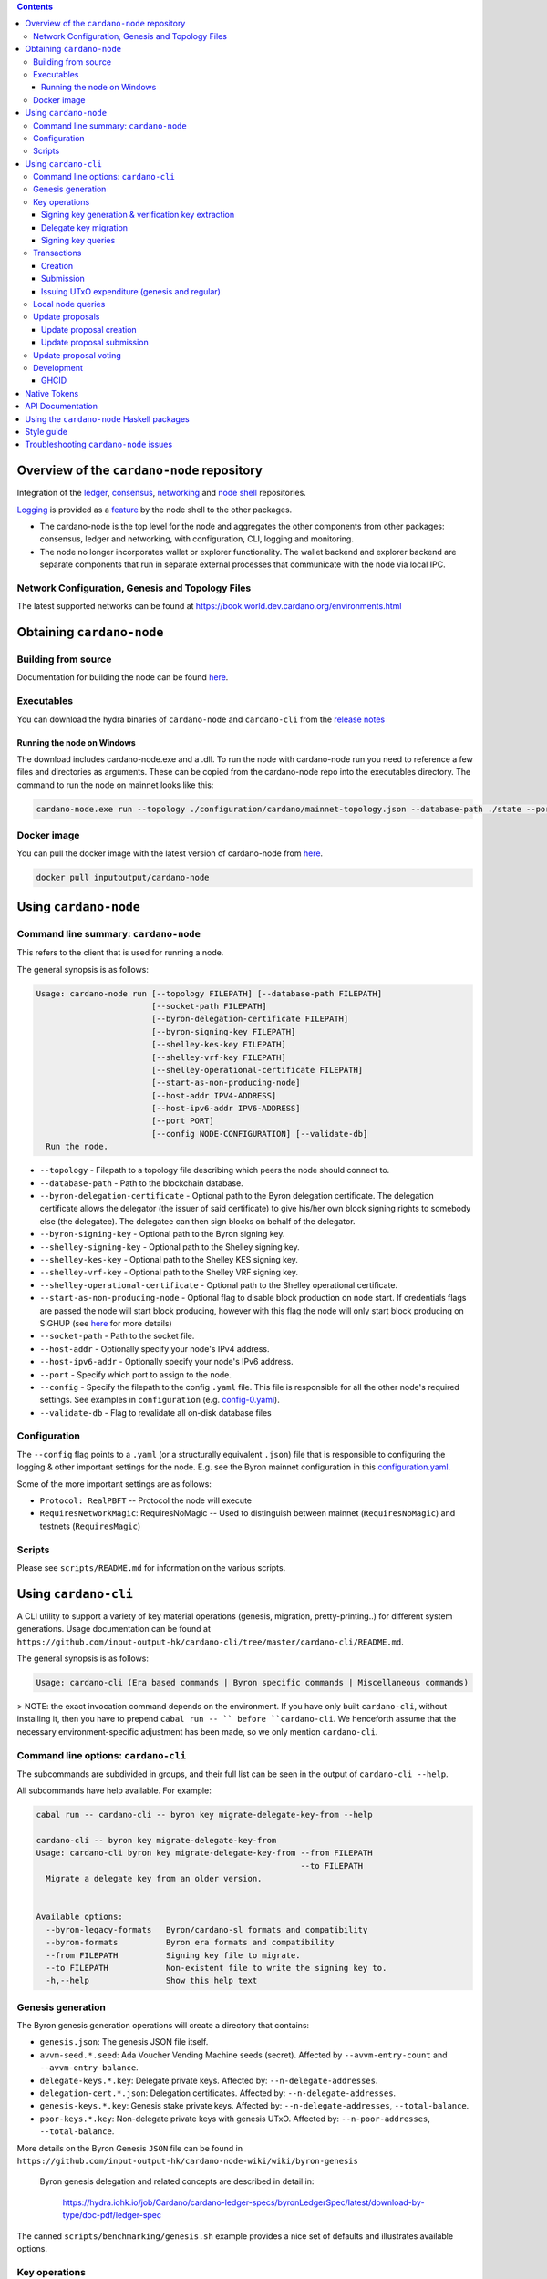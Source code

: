 .. raw:: html

  <p align="center">
    <a href="https://github.com/intersectmbo/cardano-node/releases"><img src="https://img.shields.io/github/release-pre/intersectmbo/cardano-node.svg?style=for-the-badge" /></a>
  </p>

  <table align="center">
    <tr><td colspan="2" align="center">GitHub Actions</td></tr>
    <tr>
      <td>
        <a href="https://github.com/intersectmbo/cardano-node/actions/workflows/haskell.yml"><img alt="GitHub Workflow Status (master)" src="https://img.shields.io/github/actions/workflow/status/intersectmbo/cardano-node/haskell.yml?branch=master" /></a>
        <a href="https://github.com/intersectmbo/cardano-node/actions/workflows/haskell.yml"><img alt="GitHub Workflow Status (branch)" src="https://img.shields.io/github/actions/workflow/status/intersectmbo/cardano-node/haskell.yml?branch=nightly" /></a>
      </td>
    </tr>
  </table>

.. contents:: Contents

*******************************************
Overview of the ``cardano-node`` repository
*******************************************

Integration of the `ledger <https://github.com/input-output-hk/cardano-ledger-specs>`_, `consensus <https://github.com/input-output-hk/ouroboros-consensus>`_,
`networking <https://github.com/input-output-hk/ouroboros-network/tree/master/ouroboros-network>`_ and
`node shell <https://github.com/input-output-hk/cardano-shell>`_ repositories.

`Logging <https://github.com/input-output-hk/iohk-monitoring-framework>`_ is provided as a
`feature <https://github.com/input-output-hk/cardano-shell/blob/master/app/Cardano/Shell/Features/Logging.hs>`_ by the node shell to the other packages.

- The cardano-node is the top level for the node and
  aggregates the other components from other packages: consensus, ledger and
  networking, with configuration, CLI, logging and monitoring.

- The node no longer incorporates wallet or explorer functionality. The wallet
  backend and explorer backend are separate components that run in separate
  external processes that communicate with the node via local IPC.

Network Configuration, Genesis and Topology Files
=================================================

The latest supported networks can be found at `<https://book.world.dev.cardano.org/environments.html>`_

**************************
Obtaining ``cardano-node``
**************************

Building from source
====================

Documentation for building the node can be found `here <https://docs.cardano.org/development-guidelines/installing-the-cardano-node>`_.

Executables
===========

You can download the hydra binaries of ``cardano-node`` and ``cardano-cli`` from the `release notes <https://github.com/intersectmbo/cardano-node/releases>`_


Running the node on Windows
---------------------------

The download includes cardano-node.exe and a .dll. To run the node with cardano-node run you need to reference a few files and directories as arguments. These can be copied from the cardano-node repo into the executables directory. The command to run the node on mainnet looks like this:

.. code-block:: console

    cardano-node.exe run --topology ./configuration/cardano/mainnet-topology.json --database-path ./state --port 3001 --config ./configuration/cardano/mainnet-config.yaml  --socket-path \\.\pipe\cardano-node

Docker image
============

You can pull the docker image with the latest version of cardano-node from `here <https://hub.docker.com/r/inputoutput/cardano-node>`_.

.. code-block:: console

    docker pull inputoutput/cardano-node

**********************
Using ``cardano-node``
**********************

Command line summary: ``cardano-node``
======================================

This refers to the client that is used for running a node.

The general synopsis is as follows:

.. code-block:: console

   Usage: cardano-node run [--topology FILEPATH] [--database-path FILEPATH]
                           [--socket-path FILEPATH]
                           [--byron-delegation-certificate FILEPATH]
                           [--byron-signing-key FILEPATH]
                           [--shelley-kes-key FILEPATH]
                           [--shelley-vrf-key FILEPATH]
                           [--shelley-operational-certificate FILEPATH]
                           [--start-as-non-producing-node]
                           [--host-addr IPV4-ADDRESS]
                           [--host-ipv6-addr IPV6-ADDRESS]
                           [--port PORT]
                           [--config NODE-CONFIGURATION] [--validate-db]
     Run the node.

* ``--topology`` - Filepath to a topology file describing which peers the node should connect to.

* ``--database-path`` - Path to the blockchain database.

* ``--byron-delegation-certificate`` - Optional path to the Byron delegation certificate. The delegation certificate allows the delegator (the issuer of said certificate) to give his/her own block signing rights to somebody else (the delegatee). The delegatee can then sign blocks on behalf of the delegator.

* ``--byron-signing-key`` - Optional path to the Byron signing key.

* ``--shelley-signing-key`` - Optional path to the Shelley signing key.

* ``--shelley-kes-key`` - Optional path to the Shelley KES signing key.

* ``--shelley-vrf-key`` - Optional path to the Shelley VRF signing key.

* ``--shelley-operational-certificate`` - Optional path to the Shelley operational certificate.

* ``--start-as-non-producing-node`` -  Optional flag to disable block production on node
  start. If credentials flags are passed the node will start block producing, however with
  this flag the node will only start block producing on SIGHUP (see `here <https://github.com/input-output-hk/cardano-node-wiki/wiki/dynamic-block-forging>`_ for more details)

* ``--socket-path`` - Path to the socket file.

* ``--host-addr`` - Optionally specify your node's IPv4 address.

* ``--host-ipv6-addr`` - Optionally specify your node's IPv6 address.

* ``--port`` - Specify which port to assign to the node.

* ``--config`` - Specify the filepath to the config ``.yaml`` file. This file is responsible for all the other node's required settings. See examples in ``configuration`` (e.g. `config-0.yaml <configuration/defaults/simpleview/config-0.yaml>`_).

* ``--validate-db`` - Flag to revalidate all on-disk database files

Configuration
=============

The ``--config`` flag points to a ``.yaml`` (or a structurally equivalent ``.json``) file that is responsible to configuring the logging & other important settings for the node. E.g. see the Byron mainnet configuration in this
`configuration.yaml <https://github.com/intersectmbo/cardano-node/blob/master/configuration/defaults/byron-mainnet/configuration.yaml>`_.

Some of the more important settings are as follows:

* ``Protocol: RealPBFT`` -- Protocol the node will execute

* ``RequiresNetworkMagic``: RequiresNoMagic -- Used to distinguish between mainnet (``RequiresNoMagic``) and testnets (``RequiresMagic``)

Scripts
=======

Please see ``scripts/README.md`` for information on the various scripts.

*********************
Using ``cardano-cli``
*********************

A CLI utility to support a variety of key material operations (genesis, migration, pretty-printing..) for different system generations.
Usage documentation can be found at ``https://github.com/input-output-hk/cardano-cli/tree/master/cardano-cli/README.md``.

The general synopsis is as follows:

.. code-block:: console

   Usage: cardano-cli (Era based commands | Byron specific commands | Miscellaneous commands)

> NOTE: the exact invocation command depends on the environment.  If you have only built ``cardano-cli``, without installing it, then you have to prepend ``cabal run -- ``
before ``cardano-cli``.  We henceforth assume that the necessary environment-specific adjustment has been made, so we only mention ``cardano-cli``.

Command line options: ``cardano-cli``
=====================================

The subcommands are subdivided in groups, and their full list can be seen in the output of ``cardano-cli --help``.

All subcommands have help available.  For example:

.. code-block:: console

   cabal run -- cardano-cli -- byron key migrate-delegate-key-from --help

   cardano-cli -- byron key migrate-delegate-key-from
   Usage: cardano-cli byron key migrate-delegate-key-from --from FILEPATH
                                                          --to FILEPATH
     Migrate a delegate key from an older version.


   Available options:
     --byron-legacy-formats   Byron/cardano-sl formats and compatibility
     --byron-formats          Byron era formats and compatibility
     --from FILEPATH          Signing key file to migrate.
     --to FILEPATH            Non-existent file to write the signing key to.
     -h,--help                Show this help text


Genesis generation
==================

The Byron genesis generation operations will create a directory that contains:

* ``genesis.json``:
  The genesis JSON file itself.

* ``avvm-seed.*.seed``:
  Ada Voucher Vending Machine seeds (secret). Affected by ``--avvm-entry-count`` and ``--avvm-entry-balance``.

* ``delegate-keys.*.key``:
  Delegate private keys. Affected by: ``--n-delegate-addresses``.

* ``delegation-cert.*.json``:
  Delegation certificates. Affected by: ``--n-delegate-addresses``.

* ``genesis-keys.*.key``:
  Genesis stake private keys. Affected by: ``--n-delegate-addresses``, ``--total-balance``.

* ``poor-keys.*.key``:
  Non-delegate private keys with genesis UTxO. Affected by: ``--n-poor-addresses``, ``--total-balance``.

More details on the Byron Genesis ``JSON`` file can be found in ``https://github.com/input-output-hk/cardano-node-wiki/wiki/byron-genesis``

 Byron genesis delegation and related concepts are described in detail in:

  `<https://hydra.iohk.io/job/Cardano/cardano-ledger-specs/byronLedgerSpec/latest/download-by-type/doc-pdf/ledger-spec>`_

The canned ``scripts/benchmarking/genesis.sh`` example provides a nice set of defaults and
illustrates available options.

Key operations
==============

Note that key operations do not support password-protected keys.

Signing key generation & verification key extraction
----------------------------------------------------

Signing keys can be generated using the ``keygen`` subcommand.

Extracting a verification key out of the signing key is performed by the ``to-verification`` subcommand.

Delegate key migration
----------------------

In order to continue using a delegate key from the Byron Legacy era in the new implementation,
it needs to be migrated over, which is done by the ``migrate-delegate-key-from`` subcommand:

.. code-block:: console

  $ cabal v2-run -- cardano-cli byron key migrate-delegate-key-from
          --from key0.sk --to key0Converted.sk

Signing key queries
-------------------

One can gather information about a signing key's properties through the ``signing-key-public``
and ``signing-key-address`` subcommands (the latter requires the network magic):

.. code-block:: console

   $ cabal v2-run -- cardano-cli byron key signing-key-public --byron-formats --secret key0.sk

   public key hash: a2b1af0df8ca764876a45608fae36cf04400ed9f413de2e37d92ce04
   public key: sc4pa1pAriXO7IzMpByKo4cG90HCFD465Iad284uDYz06dHCqBwMHRukReQ90+TA/vQpj4L1YNaLHI7DS0Z2Vg==

   $ cabal v2-run -- cardano-cli signing-key-address --byron-formats --secret key0.pbft --testnet-magic 42

   2cWKMJemoBakxhXgZSsMteLP9TUvz7owHyEYbUDwKRLsw2UGDrG93gPqmpv1D9ohWNddx
   VerKey address with root e5a3807d99a1807c3f161a1558bcbc45de8392e049682df01809c488, attributes: AddrAttributes { derivation path: {} }

Transactions
============

Creation
--------

Transactions can be created via the  ``issue-genesis-utxo-expenditure`` & ``issue-utxo-expenditure`` commands.

The easiest way to create a transaction is via the ``scripts/benchmarking/issue-genesis-utxo-expenditure.sh`` script as follows:

``./scripts/benchmarking/issue-genesis-utxo-expenditure.sh transaction_file``

NB: This by default creates a transaction based on ``configuration/defaults/liveview/config-0.yaml``

If you do not have a ``genesis_file`` you can run ``scripts/benchmarking/genesis.sh`` which will create an example ``genesis_file`` for you.
The script ``scripts/benchmarking/issue-genesis-utxo-expenditure.sh`` has defaults for all the requirements of the ``issue-genesis-utxo-expenditure`` command.

Submission
----------

The ``submit-tx`` subcommand provides the option of submitting a pre-signed
transaction, in its raw wire format (see GenTx for Byron transactions).

The canned ``scripts/benchmarking/submit-tx.sh`` script will submit the supplied transaction to a testnet
launched by ``scripts/benchmarking/shelley-testnet-liveview.sh`` script.

Issuing UTxO expenditure (genesis and regular)
----------------------------------------------

To make a transaction spending UTxO, you can either use the:

  - ``issue-genesis-utxo-expenditure``, for genesis UTxO
  - ``issue-utxo-expenditure``, for normal UTxO

subcommands directly, or, again use canned scripts that will make transactions tailored
for the aforementioned testnet cluster:

  - ``scripts/benchmarking/issue-genesis-utxo-expenditure.sh``.
  - ``scripts/benchmarking/issue-utxo-expenditure.sh``.

The script requires the target file name to write the transaction to, input TxId
(for normal UTxO), and optionally allows specifying the source txin output index,
source and target signing keys and lovelace value to send.

The target address defaults to the 1-st richman key (``configuration/delegate-keys.001.key``)
of the testnet, and lovelace amount is almost the entirety of its funds.

Local node queries
==================

You can query the tip of your local node via the ``get-tip`` command as follows

1. Open ``tmux``
2. Run ``cabal build cardano-node``
3. Run ``./scripts/lite/shelley-testnet.sh example``
4. Run ``export CARDANO_NODE_SOCKET_PATH=/cardano-node/example/socket/node-1-socket
4. ``cabal exec cardano-cli -- get-tip --testnet-magic 42``

You will see output from stdout in this format:

.. code-block:: console

   Current tip:
   Block hash: 4ab21a10e1b25e39
   Slot: 6
   Block number: 5

Update proposals
================

Update proposal creation
------------------------

A Byron update proposal can be created as follows:

.. code-block:: console

   cardano-cli -- byron governance
                  create-update-proposal
                    (--mainnet | --testnet-magic NATURAL)
                    --signing-key FILEPATH
                    --protocol-version-major WORD16
                    --protocol-version-minor WORD16
                    --protocol-version-alt WORD8
                    --application-name STRING
                    --software-version-num WORD32
                    --system-tag STRING
                    --installer-hash HASH
                    --filepath FILEPATH
                  ..

The mandatory arguments are ``--mainnet | --testnet-magic``, ``signing-key``, ``protocol-version-major``, ``protocol-version-minor``, ``protocol-version-alt``, ``application-name``, ``software-version-num``, ``system-tag``, ``installer-hash`` and ``filepath``.

The remaining arguments are optional parameters you want to update in your update proposal.

You can also check your proposal's validity using the ``validate-cbor`` command. See: `Validate CBOR files`_.

See the `Byron specification <https://hydra.iohk.io/job/Cardano/cardano-ledger-specs/byronLedgerSpec/latest/download-by-type/doc-pdf/ledger-spec>`_
for more details on update proposals.

Update proposal submission
--------------------------

You can submit your proposal using the ``submit-update-proposal`` command.

Example:

.. code-block:: console

   cardano-cli -- byron governance
               submit-update-proposal
               --config configuration/defaults/mainnet/configuration.yaml
               (--mainnet | --testnet-magic NATURAL)
               --filepath my-update-proposal

See the `Byron specification <https://hydra.iohk.io/job/Cardano/cardano-ledger-specs/byronLedgerSpec/latest/download-by-type/doc-pdf/ledger-spec>`_
for more details on update proposals.

Update proposal voting
======================

You can create and submit byron update proposal votes with the ``create-proposal-vote`` & ``submit-proposal-vote`` commands. The following are two example commands:


Byron vote creation:

.. code-block:: console

   cabal exec cardano-cli -- byron governance create-proposal-vote
                          (--mainnet | --testnet-magic NATURAL)
                          --signing-key configuration/defaults/liveview/genesis/delegate-keys.000.key
                          --proposal-filepath ProtocolUpdateProposalFile
                          --vote-yes
                          --output-filepath UpdateProposalVoteFile

Byron vote submission:

.. code-block:: console

   cabal exec cardano-cli -- byron governance submit-proposal-vote
                          (--mainnet | --testnet-magic NATURAL)
                          --filepath UpdateProposalVoteFile

Development
===========

GHCID
-----

run *ghcid* with: ``ghcid -c "cabal repl exe:cardano-node --reorder-goals"``

Note: When developing locally, for any package you are working on, in **cabal.project** set, *ghc-options* to ``-Wwarn`` and set the ``development`` flag, e.g.::

  package cardano-node
    ghc-options: -Wwarn
    flags: +development

Otherwise GHC might complain about unused packages.

*************
Native Tokens
*************

Native tokens is a new feature that enables the transacting of multi-assets on Cardano. Native tokens are now supported on mainnet and users can transact with ada, and an unlimited number of user-defined (custom) tokens natively. Note that users who do not need to create new assets (“token holders”) will be able to send and receive existing multi-asset tokens using a wallet such as Daedalus or Yoroi, and with no requirement to use any CLI commands.

To help you get started, see:

- `Cardano Forum discussion <https://forum.cardano.org/c/developers/cardano-tokens/150>`_

- `Ledger explanations: native tokens <https://cardano-ledger.readthedocs.io/en/latest/>`_. Covers explainers about assets, tokens, token bundles, minting policies, comparison to ERC20, and minimum ada value requirements.

- `A tutorial on how to get started with native tokens <https://github.com/input-output-hk/cardano-node-wiki/wiki/02-getting-started>`_. Explains how to create new currencies and assets, submit and send transactions containing multi-asset tokens, send and receive token bundles, manage your addresses and values.

- `Native tokens exercises <https://github.com/input-output-hk/cardano-node-wiki/wiki/03-exercises>`_

To start, please ensure that you are familiar with setting up and operating the `Cardano node <https://github.com/intersectmbo/cardano-node>`_. Alternatively, see instructions on how to `start your node <https://github.com/input-output-hk/cardano-node-wiki/wiki/2_start_your_nodes>`_ to submit the commands. You will not need to set up and start a full block producing node ('stake pool'), just a much simpler relay node. This node will need to connect to a Cardano network that is capable of processing native tokens (e.g., the native token pre-production environment (PPE), or the Cardano mainnet).

*****************
API Documentation
*****************

The API documentation is published `here <https://cardano-node.cardano.intersectmbo.org/>`_.

The documentation is built with each push, but is only published from ``master`` branch.  In order to
test if the documentation is working, build the documentation locally with ``cabal haddock-project --local --output=./haddocks`` and
open ``haddocks/index.html`` in the browser.

*******************************************
Using the ``cardano-node`` Haskell packages
*******************************************

If you want to use the ``cardano-node`` Haskell packages from another project, you should use `CHaP <https://github.com/input-output-hk/cardano-haskell-packages>`_ to get the packages defined in this repository.
Please note that you may need to use any ``source-repository-package`` stanzas defined in ``cabal.project``, although we will endeavour to keep these to an absolute minimum.

***********
Style guide
***********

The `style guide <https://github.com/input-output-hk/cardano-node-wiki/wiki/Style-guide>`_ for can be found
on the `cardano-node repository's wiki <https://github.com/input-output-hk/cardano-node-wiki/wiki>`_.

***************************************
Troubleshooting ``cardano-node`` issues
***************************************

For some troubleshooting help with building or running ``cardano-node``, the wiki has a
`troubleshooting page <https://github.com/input-output-hk/cardano-node-wiki/wiki/Troubleshooting>`_
that documents some common gotchas.
